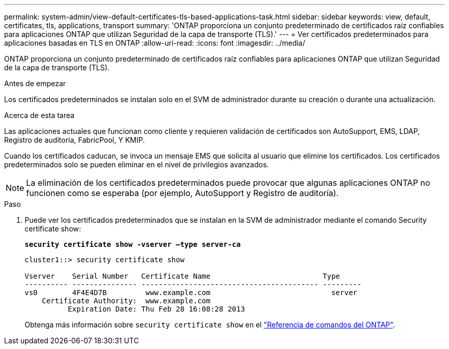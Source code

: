 ---
permalink: system-admin/view-default-certificates-tls-based-applications-task.html 
sidebar: sidebar 
keywords: view, default, certificates, tls, applications, transport 
summary: 'ONTAP proporciona un conjunto predeterminado de certificados raíz confiables para aplicaciones ONTAP que utilizan Seguridad de la capa de transporte (TLS).' 
---
= Ver certificados predeterminados para aplicaciones basadas en TLS en ONTAP
:allow-uri-read: 
:icons: font
:imagesdir: ../media/


[role="lead"]
ONTAP proporciona un conjunto predeterminado de certificados raíz confiables para aplicaciones ONTAP que utilizan Seguridad de la capa de transporte (TLS).

.Antes de empezar
Los certificados predeterminados se instalan solo en el SVM de administrador durante su creación o durante una actualización.

.Acerca de esta tarea
Las aplicaciones actuales que funcionan como cliente y requieren validación de certificados son AutoSupport, EMS, LDAP, Registro de auditoría, FabricPool, Y KMIP.

Cuando los certificados caducan, se invoca un mensaje EMS que solicita al usuario que elimine los certificados. Los certificados predeterminados solo se pueden eliminar en el nivel de privilegios avanzados.

[NOTE]
====
La eliminación de los certificados predeterminados puede provocar que algunas aplicaciones ONTAP no funcionen como se esperaba (por ejemplo, AutoSupport y Registro de auditoría).

====
.Paso
. Puede ver los certificados predeterminados que se instalan en la SVM de administrador mediante el comando Security certificate show:
+
`*security certificate show -vserver –type server-ca*`

+
[listing]
----
cluster1::> security certificate show

Vserver    Serial Number   Certificate Name                          Type
---------- --------------- ----------------------------------------- ---------
vs0        4F4E4D7B         www.example.com                            server
    Certificate Authority:  www.example.com
          Expiration Date: Thu Feb 28 16:08:28 2013
----
+
Obtenga más información sobre `security certificate show` en el link:https://docs.netapp.com/us-en/ontap-cli/security-certificate-show.html?q=show["Referencia de comandos del ONTAP"^].


